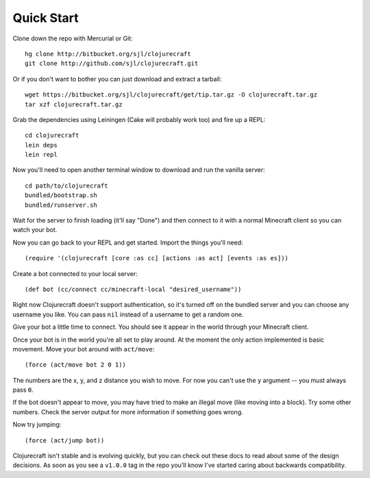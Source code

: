 Quick Start
===========

Clone down the repo with Mercurial or Git::

    hg clone http://bitbucket.org/sjl/clojurecraft
    git clone http://github.com/sjl/clojurecraft.git

Or if you don't want to bother you can just download and extract a tarball::

    wget https://bitbucket.org/sjl/clojurecraft/get/tip.tar.gz -O clojurecraft.tar.gz
    tar xzf clojurecraft.tar.gz

Grab the dependencies using Leiningen (Cake will probably work too) and fire up
a REPL::

    cd clojurecraft
    lein deps
    lein repl

Now you'll need to open another terminal window to download and run the vanilla
server::

    cd path/to/clojurecraft
    bundled/bootstrap.sh
    bundled/runserver.sh

Wait for the server to finish loading (it'll say "Done") and then connect to it with
a normal Minecraft client so you can watch your bot.

Now you can go back to your REPL and get started.  Import the things you'll need::

    (require '(clojurecraft [core :as cc] [actions :as act] [events :as es]))

Create a bot connected to your local server::

    (def bot (cc/connect cc/minecraft-local "desired_username"))

Right now Clojurecraft doesn't support authentication, so it's turned off on the
bundled server and you can choose any username you like.  You can pass ``nil``
instead of a username to get a random one.

Give your bot a little time to connect.  You should see it appear in the world
through your Minecraft client.

Once your bot is in the world you're all set to play around.  At the moment the only
action implemented is basic movement.  Move your bot around with ``act/move``::

    (force (act/move bot 2 0 1))

The numbers are the x, y, and z distance you wish to move.  For now you can't use the
``y`` argument -- you must always pass ``0``.

If the bot doesn't appear to move, you may have tried to make an illegal move (like
moving into a block).  Try some other numbers.  Check the server output for more
information if something goes wrong.

Now try jumping::

    (force (act/jump bot))

Clojurecraft isn't stable and is evolving quickly, but you can check out these docs
to read about some of the design decisions.  As soon as you see a ``v1.0.0`` tag
in the repo you'll know I've started caring about backwards compatibility.
